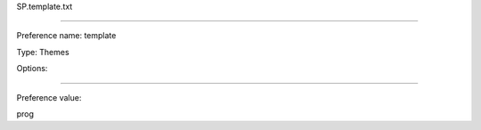 SP.template.txt

----------

Preference name: template

Type: Themes

Options: 

----------

Preference value: 



prog

























